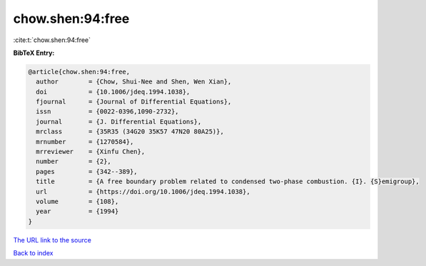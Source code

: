 chow.shen:94:free
=================

:cite:t:`chow.shen:94:free`

**BibTeX Entry:**

.. code-block:: bibtex

   @article{chow.shen:94:free,
     author        = {Chow, Shui-Nee and Shen, Wen Xian},
     doi           = {10.1006/jdeq.1994.1038},
     fjournal      = {Journal of Differential Equations},
     issn          = {0022-0396,1090-2732},
     journal       = {J. Differential Equations},
     mrclass       = {35R35 (34G20 35K57 47N20 80A25)},
     mrnumber      = {1270584},
     mrreviewer    = {Xinfu Chen},
     number        = {2},
     pages         = {342--389},
     title         = {A free boundary problem related to condensed two-phase combustion. {I}. {S}emigroup},
     url           = {https://doi.org/10.1006/jdeq.1994.1038},
     volume        = {108},
     year          = {1994}
   }

`The URL link to the source <https://doi.org/10.1006/jdeq.1994.1038>`__


`Back to index <../By-Cite-Keys.html>`__
